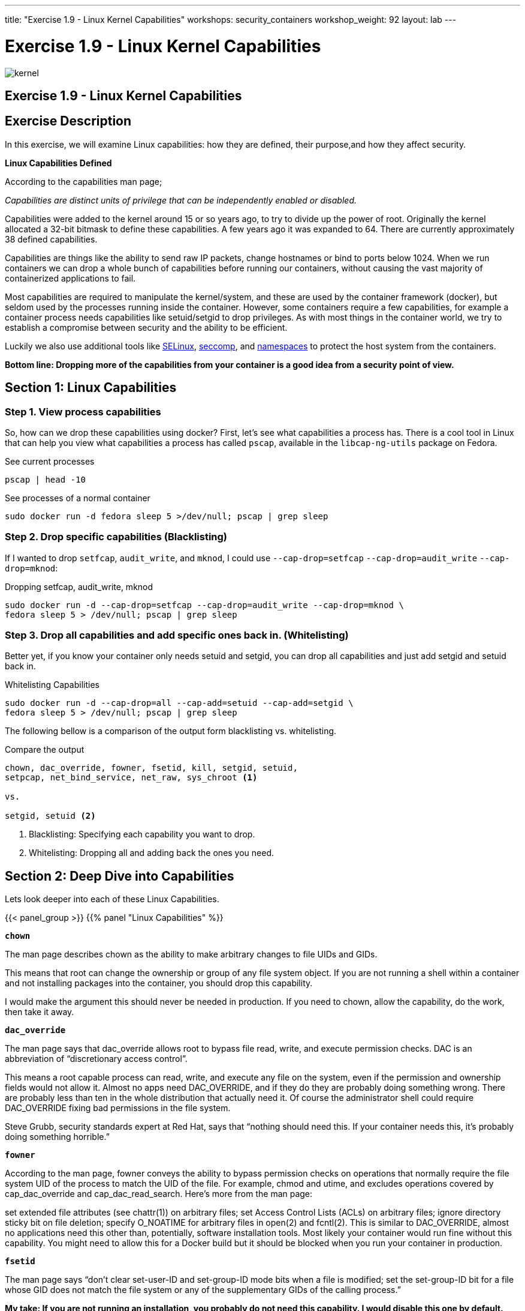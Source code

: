 ---
title: "Exercise 1.9 - Linux Kernel Capabilities"
workshops: security_containers
workshop_weight: 92
layout: lab
---

:icons: font
:source-highlighter: highlight.js
:imagesdir: /workshops/security_containers/images

= Exercise 1.9 - Linux Kernel Capabilities

image::kernel.png[]

== Exercise 1.9 - Linux Kernel Capabilities

== Exercise Description

In this exercise, we will examine Linux capabilities: how they are defined, their purpose,and how they affect security.

*Linux Capabilities Defined*

According to the capabilities man page;

_Capabilities are distinct units of privilege that can be independently enabled
or disabled._

Capabilities were added to the kernel around 15 or so years ago, to try to
divide up the power of root. Originally the kernel allocated a 32-bit bitmask
to define these capabilities. A few years ago it was expanded to 64. There are
currently approximately 38 defined capabilities.

Capabilities are things like the ability to send raw IP packets, change
hostnames or bind to ports below 1024. When we run containers we can drop a
whole bunch of capabilities before running our containers, without causing the
vast majority of containerized applications to fail.

Most capabilities are required to manipulate the kernel/system, and these are
used by the container framework (docker), but seldom used by the processes
running inside the container. However, some containers require a few
capabilities, for example a container process needs capabilities like
setuid/setgid to drop privileges. As with most things in the container world,
we try to establish a compromise between security and the ability to be efficient.

Luckily we also use additional tools like
https://access.redhat.com/documentation/en-US/Red_Hat_Enterprise_Linux/7/html/SELinux_Users_and_Administrators_Guide/[SELinux],
https://en.wikipedia.org/wiki/Seccomp[seccomp], and
http://rhelblog.redhat.com/2015/07/07/whats-next-for-containers-user-namespaces/[namespaces]
to protect the host system from the containers.

*Bottom line: Dropping more of the capabilities from your container is a good
idea from a security point of view.*

== Section 1: Linux Capabilities

=== Step 1. View process capabilities

So, how can we drop these capabilities using docker? First, let’s see what
capabilities a process has. There is a cool tool in Linux that can help you
view what capabilities a process has called `pscap`, available in the
`libcap-ng-utils` package on Fedora.

.See current processes
[source,bash]
----
pscap | head -10
----

.See processes of a normal container
[source,bash]
----
sudo docker run -d fedora sleep 5 >/dev/null; pscap | grep sleep
----

=== Step 2. Drop specific capabilities (Blacklisting)

If I wanted to drop `setfcap`, `audit_write`, and `mknod`, I could use
`--cap-drop=setfcap`  `--cap-drop=audit_write` `--cap-drop=mknod`:

.Dropping setfcap, audit_write, mknod
[source,bash]
----
sudo docker run -d --cap-drop=setfcap --cap-drop=audit_write --cap-drop=mknod \
fedora sleep 5 > /dev/null; pscap | grep sleep
----

=== Step 3. Drop all capabilities and add specific ones back in. (Whitelisting)

Better yet, if you know your container only needs setuid and setgid, you can
drop all capabilities and just add setgid and setuid back in.

.Whitelisting Capabilities
[source,bash]
----
sudo docker run -d --cap-drop=all --cap-add=setuid --cap-add=setgid \
fedora sleep 5 > /dev/null; pscap | grep sleep
----

The following bellow is a comparison of the output form blacklisting vs.
whitelisting.

.Compare the output
[source,bash]
----
chown, dac_override, fowner, fsetid, kill, setgid, setuid,
setpcap, net_bind_service, net_raw, sys_chroot <1>

vs.

setgid, setuid <2>
----

<1> Blacklisting: Specifying each capability you want to drop.

<2> Whitelisting: Dropping all and adding back the ones you need.


== Section 2: Deep Dive into Capabilities

Lets look deeper into each of these Linux Capabilities.

{{< panel_group >}}
{{% panel "Linux Capabilities" %}}

`*chown*`

The man page describes chown as the ability to make arbitrary changes to file
UIDs and GIDs.

This means that root can change the ownership or group of any file system
object. If you are not running a shell within a container and not installing
packages into the container, you should drop this capability.

I would make the argument this should never be needed in production. If you
need to chown, allow the capability, do the work, then take it away.

`*dac_override*`

The man page says that dac_override allows root to bypass file read, write, and
execute permission checks. DAC is an abbreviation of “discretionary access
control”.

This means a root capable process can read, write, and execute any file on the
system, even if the permission and ownership fields would not allow it. Almost
no apps need DAC_OVERRIDE, and if they do they are probably doing something
wrong. There are probably less than ten in the whole distribution that actually
need it. Of course the administrator shell could require DAC_OVERRIDE fixing
bad permissions in the file system.

Steve Grubb, security standards expert at Red Hat, says that “nothing should
need this. If your container needs this, it’s probably doing something
horrible.”

`*fowner*`

According to the man page, fowner conveys the ability to bypass permission
checks on operations that normally require the file system UID of the process to
match the UID of the file. For example, chmod and utime, and excludes
operations covered by cap_dac_override and cap_dac_read_search. Here’s more
from the man page:

set extended file attributes (see chattr(1)) on arbitrary files;
set Access Control Lists (ACLs) on arbitrary files;
ignore directory sticky bit on file deletion;
specify O_NOATIME for arbitrary files in open(2) and fcntl(2).
This is similar to DAC_OVERRIDE, almost no applications need this other than,
potentially, software installation tools. Most likely your container would run
fine without this capability. You might need to allow this for a Docker build but it should be blocked when you run your container in production.

`*fsetid*`

The man page says “don’t clear set-user-ID and set-group-ID mode bits when a
file is modified; set the set-group-ID bit for a file whose GID does not match
the file system or any of the supplementary GIDs of the calling process.”

*My take: If you are not running an installation, you probably do not need this
capability. I would disable this one by default.*

`*kill*`

If a process has this capability it can override the restriction that “the real
or effective user ID, of a process sending a signal, must match the real or
effective user ID of the process receiving the signal.”

This capability basically means that a root-owned process can send kill signals
to non-root processes. If your container is running all processes as root, or
the root processes never kills processes running as non root, you do not need
this capability. If you are running systemd as PID 1 inside of a container and
you want to stop a container running with a different UID you might need this
capability.

It’s probably also worth mentioning on the danger scale, this one is on the low
end.

`*setgid*`

The man page says that the setgid capability lets a process make arbitrary
manipulations of process GIDs and supplementary GID list. It can also forge GID
when passing socket credentials via UNIX domain sockets or write a group ID
mapping in a user namespace. See user_namespaces(7) for more information.

In short, a process with this capability can change its GID to any other GID.
Basically allows full group access to all files on the system. If your
container processes do not change UIDs/GIDs, they do not need this capability.

`*setuid*`

If a process has the setuid capability it can “make arbitrary manipulations of
process UIDs (setuid(2), setreuid(2), setresuid(2), setfsuid(2)); forge UID
when passing socket credentials via UNIX domain sockets; write a user ID
mapping in a user namespace (see user_namespaces(7)).”

A process with this capability can change its UID to any other UID. Basically,
it allows full access to all files on the system. If your container processes
do not change UIDs/GIDs always running as the same UID, preferably non root,
they do not need this capability. Applications that need setuid usually
start as root, in order to bind to ports below 1024 and then change their UIDS
and drop capabilities. Apache binding to Port 80 requires net_bind_service,
usually starting as root. It then needs setuid/setgid to switch to the apache
user and drop capabilities.

Most containers can safely drop setuid/setgid capability.

`*setpcap*`

Let’s look at the man page description: “Add any capability from the calling
thread’s bounding set to its inheritable set; drop capabilities from the
bounding set (via prctl(2) PR_CAPBSET_DROP); make changes to the securebits
flags.”

In layman’s terms, a process with this capability can change its current
capability set within its bounding set. Meaning a process could drop
capabilities or add capabilities if it did not currently have them, but limited
by the bounding set capabilities.

`*net_bind_service*`

This one’s easy. If you have this capability, you can bind to privileged ports
(e.g., those below 1024).

If you want to bind to a port below 1024 you need this capability. If you are
running a service that listens to a port above 1024 you should drop this
capability.

The risk of this capability is a rogue process interpreting a service like sshd,
and collecting users passwords. Running a container in a different network
namespace reduces the risk of this capability. It would be difficult for the
container process to get to the public network interface

`*net_raw*`

The man page says, “allow use of RAW and PACKET sockets. Allow binding to any
address for transparent proxying.”

This access allows a process to spy on packets on its network. That’s bad,
right? Most container processes would not need this access so it probably
should be dropped. Note this would only affect the containers that share the
same network that your container process is running on, usually preventing
access to the real network.

RAW sockets also give an attacker the ability to inject scary things onto the
network. Depending on what you are doing with the ping command, it could
require this access.

`*sys_chroot*`

This capability allows use of chroot(). In other words, it allows your
processes to chroot into a different rootfs. chroot is probably not used within
your container, so it should be dropped.

`*mknod*`

If you have this capability, you can create special files using mknod.

This allows your processes to create device nodes. Containers are usually
provided all of the device nodes they need in /dev, the creation of device
nodes is controlled by the device node cgroup, but I really think this should
be dropped by default. Almost no containers ever do this, and even fewer
containers should do this.

`*audit_write*`

If you have this one, you can write a message to kernel auditing log. Few
processes attempt to write to the audit log (login programs, su, sudo) and
processes inside of the container are probably not trusted. The audit subsystem
is not currently namespace aware, so this should be dropped by default.

`*setfcap*`

Finally, the setfcap capability enables you to set file capabilities on a file
system. Might be needed for doing installs during builds, but in production it
should probably be dropped.

{{% /panel %}}
{{< /panel_group >}}
